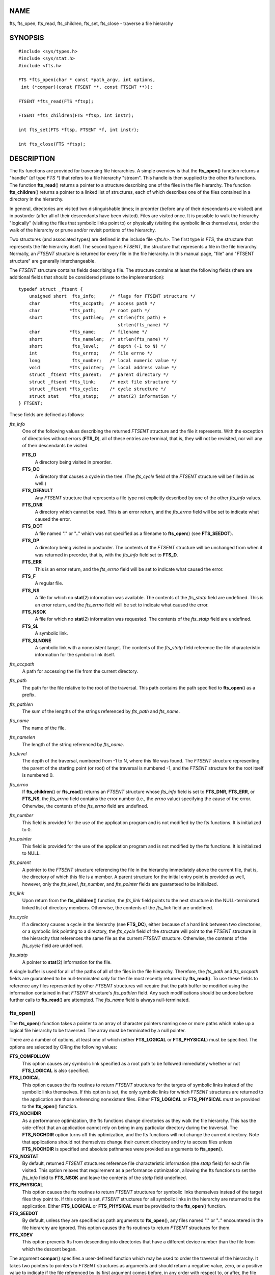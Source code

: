 NAME
====

fts, fts_open, fts_read, fts_children, fts_set, fts_close - traverse a
file hierarchy

SYNOPSIS
========

::

   #include <sys/types.h>
   #include <sys/stat.h>
   #include <fts.h>

   FTS *fts_open(char * const *path_argv, int options, 
    int (*compar)(const FTSENT **, const FTSENT **));

   FTSENT *fts_read(FTS *ftsp);

   FTSENT *fts_children(FTS *ftsp, int instr);

   int fts_set(FTS *ftsp, FTSENT *f, int instr);

   int fts_close(FTS *ftsp);

DESCRIPTION
===========

The fts functions are provided for traversing file hierarchies. A simple
overview is that the **fts_open**\ () function returns a "handle" (of
type *FTS \**) that refers to a file hierarchy "stream". This handle is
then supplied to the other fts functions. The function **fts_read**\ ()
returns a pointer to a structure describing one of the files in the file
hierarchy. The function **fts_children**\ () returns a pointer to a
linked list of structures, each of which describes one of the files
contained in a directory in the hierarchy.

In general, directories are visited two distinguishable times; in
preorder (before any of their descendants are visited) and in postorder
(after all of their descendants have been visited). Files are visited
once. It is possible to walk the hierarchy "logically" (visiting the
files that symbolic links point to) or physically (visiting the symbolic
links themselves), order the walk of the hierarchy or prune and/or
revisit portions of the hierarchy.

Two structures (and associated types) are defined in the include file
*<fts.h>*. The first type is *FTS*, the structure that represents the
file hierarchy itself. The second type is *FTSENT*, the structure that
represents a file in the file hierarchy. Normally, an *FTSENT* structure
is returned for every file in the file hierarchy. In this manual page,
"file" and "FTSENT structure" are generally interchangeable.

The *FTSENT* structure contains fields describing a file. The structure
contains at least the following fields (there are additional fields that
should be considered private to the implementation):

::

   typedef struct _ftsent {
       unsigned short  fts_info;     /* flags for FTSENT structure */
       char           *fts_accpath;  /* access path */
       char           *fts_path;     /* root path */
       short           fts_pathlen;  /* strlen(fts_path) +
                                        strlen(fts_name) */
       char           *fts_name;     /* filename */
       short           fts_namelen;  /* strlen(fts_name) */
       short           fts_level;    /* depth (-1 to N) */
       int             fts_errno;    /* file errno */
       long            fts_number;   /* local numeric value */
       void           *fts_pointer;  /* local address value */
       struct _ftsent *fts_parent;   /* parent directory */
       struct _ftsent *fts_link;     /* next file structure */
       struct _ftsent *fts_cycle;    /* cycle structure */
       struct stat    *fts_statp;    /* stat(2) information */
   } FTSENT;

These fields are defined as follows:

*fts_info*
   One of the following values describing the returned *FTSENT*
   structure and the file it represents. With the exception of
   directories without errors (**FTS_D**), all of these entries are
   terminal, that is, they will not be revisited, nor will any of their
   descendants be visited.

   **FTS_D**
      A directory being visited in preorder.

   **FTS_DC**
      A directory that causes a cycle in the tree. (The *fts_cycle*
      field of the *FTSENT* structure will be filled in as well.)

   **FTS_DEFAULT**
      Any *FTSENT* structure that represents a file type not explicitly
      described by one of the other *fts_info* values.

   **FTS_DNR**
      A directory which cannot be read. This is an error return, and the
      *fts_errno* field will be set to indicate what caused the error.

   **FTS_DOT**
      A file named "." or ".." which was not specified as a filename to
      **fts_open**\ () (see **FTS_SEEDOT**).

   **FTS_DP**
      A directory being visited in postorder. The contents of the
      *FTSENT* structure will be unchanged from when it was returned in
      preorder, that is, with the *fts_info* field set to **FTS_D**.

   **FTS_ERR**
      This is an error return, and the *fts_errno* field will be set to
      indicate what caused the error.

   **FTS_F**
      A regular file.

   **FTS_NS**
      A file for which no **stat**\ (2) information was available. The
      contents of the *fts_statp* field are undefined. This is an error
      return, and the *fts_errno* field will be set to indicate what
      caused the error.

   **FTS_NSOK**
      A file for which no **stat**\ (2) information was requested. The
      contents of the *fts_statp* field are undefined.

   **FTS_SL**
      A symbolic link.

   **FTS_SLNONE**
      A symbolic link with a nonexistent target. The contents of the
      *fts_statp* field reference the file characteristic information
      for the symbolic link itself.

*fts_accpath*
   A path for accessing the file from the current directory.

*fts_path*
   The path for the file relative to the root of the traversal. This
   path contains the path specified to **fts_open**\ () as a prefix.

*fts_pathlen*
   The sum of the lengths of the strings referenced by *fts_path* and
   *fts_name*.

*fts_name*
   The name of the file.

*fts_namelen*
   The length of the string referenced by *fts_name*.

*fts_level*
   The depth of the traversal, numbered from -1 to N, where this file
   was found. The *FTSENT* structure representing the parent of the
   starting point (or root) of the traversal is numbered -1, and the
   *FTSENT* structure for the root itself is numbered 0.

*fts_errno*
   If **fts_children**\ () or **fts_read**\ () returns an *FTSENT*
   structure whose *fts_info* field is set to **FTS_DNR**, **FTS_ERR**,
   or **FTS_NS**, the *fts_errno* field contains the error number (i.e.,
   the *errno* value) specifying the cause of the error. Otherwise, the
   contents of the *fts_errno* field are undefined.

*fts_number*
   This field is provided for the use of the application program and is
   not modified by the fts functions. It is initialized to 0.

*fts_pointer*
   This field is provided for the use of the application program and is
   not modified by the fts functions. It is initialized to NULL.

*fts_parent*
   A pointer to the *FTSENT* structure referencing the file in the
   hierarchy immediately above the current file, that is, the directory
   of which this file is a member. A parent structure for the initial
   entry point is provided as well, however, only the *fts_level*,
   *fts_number*, and *fts_pointer* fields are guaranteed to be
   initialized.

*fts_link*
   Upon return from the **fts_children**\ () function, the *fts_link*
   field points to the next structure in the NULL-terminated linked list
   of directory members. Otherwise, the contents of the *fts_link* field
   are undefined.

*fts_cycle*
   If a directory causes a cycle in the hierarchy (see **FTS_DC**),
   either because of a hard link between two directories, or a symbolic
   link pointing to a directory, the *fts_cycle* field of the structure
   will point to the *FTSENT* structure in the hierarchy that references
   the same file as the current *FTSENT* structure. Otherwise, the
   contents of the *fts_cycle* field are undefined.

*fts_statp*
   A pointer to **stat**\ (2) information for the file.

A single buffer is used for all of the paths of all of the files in the
file hierarchy. Therefore, the *fts_path* and *fts_accpath* fields are
guaranteed to be null-terminated *only* for the file most recently
returned by **fts_read**\ (). To use these fields to reference any files
represented by other *FTSENT* structures will require that the path
buffer be modified using the information contained in that *FTSENT*
structure's *fts_pathlen* field. Any such modifications should be undone
before further calls to **fts_read**\ () are attempted. The *fts_name*
field is always null-terminated.

fts_open()
----------

The **fts_open**\ () function takes a pointer to an array of character
pointers naming one or more paths which make up a logical file hierarchy
to be traversed. The array must be terminated by a null pointer.

There are a number of options, at least one of which (either
**FTS_LOGICAL** or **FTS_PHYSICAL**) must be specified. The options are
selected by ORing the following values:

**FTS_COMFOLLOW**
   This option causes any symbolic link specified as a root path to be
   followed immediately whether or not **FTS_LOGICAL** is also
   specified.

**FTS_LOGICAL**
   This option causes the fts routines to return *FTSENT* structures for
   the targets of symbolic links instead of the symbolic links
   themselves. If this option is set, the only symbolic links for which
   *FTSENT* structures are returned to the application are those
   referencing nonexistent files. Either **FTS_LOGICAL** or
   **FTS_PHYSICAL** *must* be provided to the **fts_open**\ () function.

**FTS_NOCHDIR**
   As a performance optimization, the fts functions change directories
   as they walk the file hierarchy. This has the side-effect that an
   application cannot rely on being in any particular directory during
   the traversal. The **FTS_NOCHDIR** option turns off this
   optimization, and the fts functions will not change the current
   directory. Note that applications should not themselves change their
   current directory and try to access files unless **FTS_NOCHDIR** is
   specified and absolute pathnames were provided as arguments to
   **fts_open**\ ().

**FTS_NOSTAT**
   By default, returned *FTSENT* structures reference file
   characteristic information (the *statp* field) for each file visited.
   This option relaxes that requirement as a performance optimization,
   allowing the fts functions to set the *fts_info* field to
   **FTS_NSOK** and leave the contents of the *statp* field undefined.

**FTS_PHYSICAL**
   This option causes the fts routines to return *FTSENT* structures for
   symbolic links themselves instead of the target files they point to.
   If this option is set, *FTSENT* structures for all symbolic links in
   the hierarchy are returned to the application. Either **FTS_LOGICAL**
   or **FTS_PHYSICAL** *must* be provided to the **fts_open**\ ()
   function.

**FTS_SEEDOT**
   By default, unless they are specified as path arguments to
   **fts_open**\ (), any files named "." or ".." encountered in the file
   hierarchy are ignored. This option causes the fts routines to return
   *FTSENT* structures for them.

**FTS_XDEV**
   This option prevents fts from descending into directories that have a
   different device number than the file from which the descent began.

The argument **compar**\ () specifies a user-defined function which may
be used to order the traversal of the hierarchy. It takes two pointers
to pointers to *FTSENT* structures as arguments and should return a
negative value, zero, or a positive value to indicate if the file
referenced by its first argument comes before, in any order with respect
to, or after, the file referenced by its second argument. The
*fts_accpath*, *fts_path*, and *fts_pathlen* fields of the *FTSENT*
structures may *never* be used in this comparison. If the *fts_info*
field is set to **FTS_NS** or **FTS_NSOK**, the *fts_statp* field may
not either. If the **compar**\ () argument is NULL, the directory
traversal order is in the order listed in *path_argv* for the root
paths, and in the order listed in the directory for everything else.

fts_read()
----------

The **fts_read**\ () function returns a pointer to an *FTSENT* structure
describing a file in the hierarchy. Directories (that are readable and
do not cause cycles) are visited at least twice, once in preorder and
once in postorder. All other files are visited at least once. (Hard
links between directories that do not cause cycles or symbolic links to
symbolic links may cause files to be visited more than once, or
directories more than twice.)

If all the members of the hierarchy have been returned, **fts_read**\ ()
returns NULL and sets the external variable *errno* to 0. If an error
unrelated to a file in the hierarchy occurs, **fts_read**\ () returns
NULL and sets *errno* appropriately. If an error related to a returned
file occurs, a pointer to an *FTSENT* structure is returned, and *errno*
may or may not have been set (see *fts_info*).

The *FTSENT* structures returned by **fts_read**\ () may be overwritten
after a call to **fts_close**\ () on the same file hierarchy stream, or,
after a call to **fts_read**\ () on the same file hierarchy stream
unless they represent a file of type directory, in which case they will
not be overwritten until after a call to **fts_read**\ () after the
*FTSENT* structure has been returned by the function **fts_read**\ () in
postorder.

fts_children()
--------------

The **fts_children**\ () function returns a pointer to an *FTSENT*
structure describing the first entry in a NULL-terminated linked list of
the files in the directory represented by the *FTSENT* structure most
recently returned by **fts_read**\ (). The list is linked through the
*fts_link* field of the *FTSENT* structure, and is ordered by the
user-specified comparison function, if any. Repeated calls to
**fts_children**\ () will re-create this linked list.

As a special case, if **fts_read**\ () has not yet been called for a
hierarchy, **fts_children**\ () will return a pointer to the files in
the logical directory specified to **fts_open**\ (), that is, the
arguments specified to **fts_open**\ (). Otherwise, if the *FTSENT*
structure most recently returned by **fts_read**\ () is not a directory
being visited in preorder, or the directory does not contain any files,
**fts_children**\ () returns NULL and sets *errno* to zero. If an error
occurs, **fts_children**\ () returns NULL and sets *errno*
appropriately.

The *FTSENT* structures returned by **fts_children**\ () may be
overwritten after a call to **fts_children**\ (), **fts_close**\ (), or
**fts_read**\ () on the same file hierarchy stream.

The *instr* argument is either zero or the following value:

**FTS_NAMEONLY**
   Only the names of the files are needed. The contents of all the
   fields in the returned linked list of structures are undefined with
   the exception of the *fts_name* and *fts_namelen* fields.

fts_set()
---------

The function **fts_set**\ () allows the user application to determine
further processing for the file *f* of the stream *ftsp*. The
**fts_set**\ () function returns 0 on success, and -1 if an error
occurs.

The *instr* argument is either 0 (meaning "do nothing") or one of the
following values:

**FTS_AGAIN**
   Revisit the file; any file type may be revisited. The next call to
   **fts_read**\ () will return the referenced file. The *fts_stat* and
   *fts_info* fields of the structure will be reinitialized at that
   time, but no other fields will have been changed. This option is
   meaningful only for the most recently returned file from
   **fts_read**\ (). Normal use is for postorder directory visits, where
   it causes the directory to be revisited (in both preorder and
   postorder) as well as all of its descendants.

**FTS_FOLLOW**
   The referenced file must be a symbolic link. If the referenced file
   is the one most recently returned by **fts_read**\ (), the next call
   to **fts_read**\ () returns the file with the *fts_info* and
   *fts_statp* fields reinitialized to reflect the target of the
   symbolic link instead of the symbolic link itself. If the file is one
   of those most recently returned by **fts_children**\ (), the
   *fts_info* and *fts_statp* fields of the structure, when returned by
   **fts_read**\ (), will reflect the target of the symbolic link
   instead of the symbolic link itself. In either case, if the target of
   the symbolic link does not exist, the fields of the returned
   structure will be unchanged and the *fts_info* field will be set to
   **FTS_SLNONE**.

   If the target of the link is a directory, the preorder return,
   followed by the return of all of its descendants, followed by a
   postorder return, is done.

**FTS_SKIP**
   No descendants of this file are visited. The file may be one of those
   most recently returned by either **fts_children**\ () or
   **fts_read**\ ().

fts_close()
-----------

The **fts_close**\ () function closes the file hierarchy stream referred
to by *ftsp* and restores the current directory to the directory from
which **fts_open**\ () was called to open *ftsp*. The **fts_close**\ ()
function returns 0 on success, and -1 if an error occurs.

ERRORS
======

The function **fts_open**\ () may fail and set *errno* for any of the
errors specified for **open**\ (2) and **malloc**\ (3).

The function **fts_close**\ () may fail and set *errno* for any of the
errors specified for **chdir**\ (2) and **close**\ (2).

The functions **fts_read**\ () and **fts_children**\ () may fail and set
*errno* for any of the errors specified for **chdir**\ (2),
**malloc**\ (3), **opendir**\ (3), **readdir**\ (3), and **stat**\ (2).

In addition, **fts_children**\ (), **fts_open**\ (), and **fts_set**\ ()
may fail and set *errno* as follows:

**EINVAL**
   *options* or *instr* was invalid.

VERSIONS
========

These functions are available in Linux since glibc2.

ATTRIBUTES
==========

For an explanation of the terms used in this section, see
**attributes**\ (7).

+----------------------------------------+---------------+-----------+
| Interface                              | Attribute     | Value     |
+----------------------------------------+---------------+-----------+
| **fts_open**\ (), **fts_set**\ (),     | Thread safety | MT-Safe   |
| **fts_close**\ ()                      |               |           |
+----------------------------------------+---------------+-----------+
| **fts_read**\ (), **fts_children**\ () | Thread safety | MT-Unsafe |
+----------------------------------------+---------------+-----------+

CONFORMING TO
=============

4.4BSD.

BUGS
====

In versions of glibc before 2.23, all of the APIs described in this man
page are not safe when compiling a program using the LFS APIs (e.g.,
when compiling with *-D_FILE_OFFSET_BITS=64*).

SEE ALSO
========

**find**\ (1), **chdir**\ (2), **stat**\ (2), **ftw**\ (3),
**qsort**\ (3)
